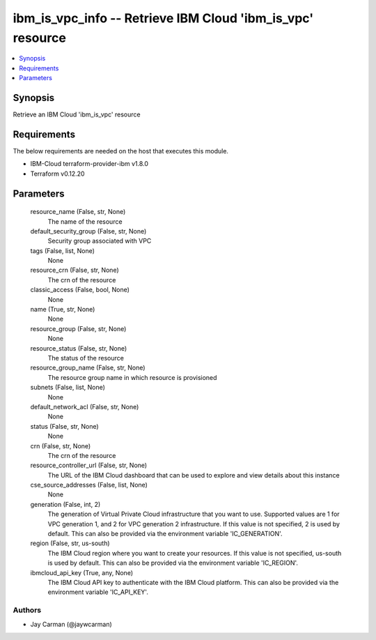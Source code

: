 
ibm_is_vpc_info -- Retrieve IBM Cloud 'ibm_is_vpc' resource
===========================================================

.. contents::
   :local:
   :depth: 1


Synopsis
--------

Retrieve an IBM Cloud 'ibm_is_vpc' resource



Requirements
------------
The below requirements are needed on the host that executes this module.

- IBM-Cloud terraform-provider-ibm v1.8.0
- Terraform v0.12.20



Parameters
----------

  resource_name (False, str, None)
    The name of the resource


  default_security_group (False, str, None)
    Security group associated with VPC


  tags (False, list, None)
    None


  resource_crn (False, str, None)
    The crn of the resource


  classic_access (False, bool, None)
    None


  name (True, str, None)
    None


  resource_group (False, str, None)
    None


  resource_status (False, str, None)
    The status of the resource


  resource_group_name (False, str, None)
    The resource group name in which resource is provisioned


  subnets (False, list, None)
    None


  default_network_acl (False, str, None)
    None


  status (False, str, None)
    None


  crn (False, str, None)
    The crn of the resource


  resource_controller_url (False, str, None)
    The URL of the IBM Cloud dashboard that can be used to explore and view details about this instance


  cse_source_addresses (False, list, None)
    None


  generation (False, int, 2)
    The generation of Virtual Private Cloud infrastructure that you want to use. Supported values are 1 for VPC generation 1, and 2 for VPC generation 2 infrastructure. If this value is not specified, 2 is used by default. This can also be provided via the environment variable 'IC_GENERATION'.


  region (False, str, us-south)
    The IBM Cloud region where you want to create your resources. If this value is not specified, us-south is used by default. This can also be provided via the environment variable 'IC_REGION'.


  ibmcloud_api_key (True, any, None)
    The IBM Cloud API key to authenticate with the IBM Cloud platform. This can also be provided via the environment variable 'IC_API_KEY'.













Authors
~~~~~~~

- Jay Carman (@jaywcarman)

